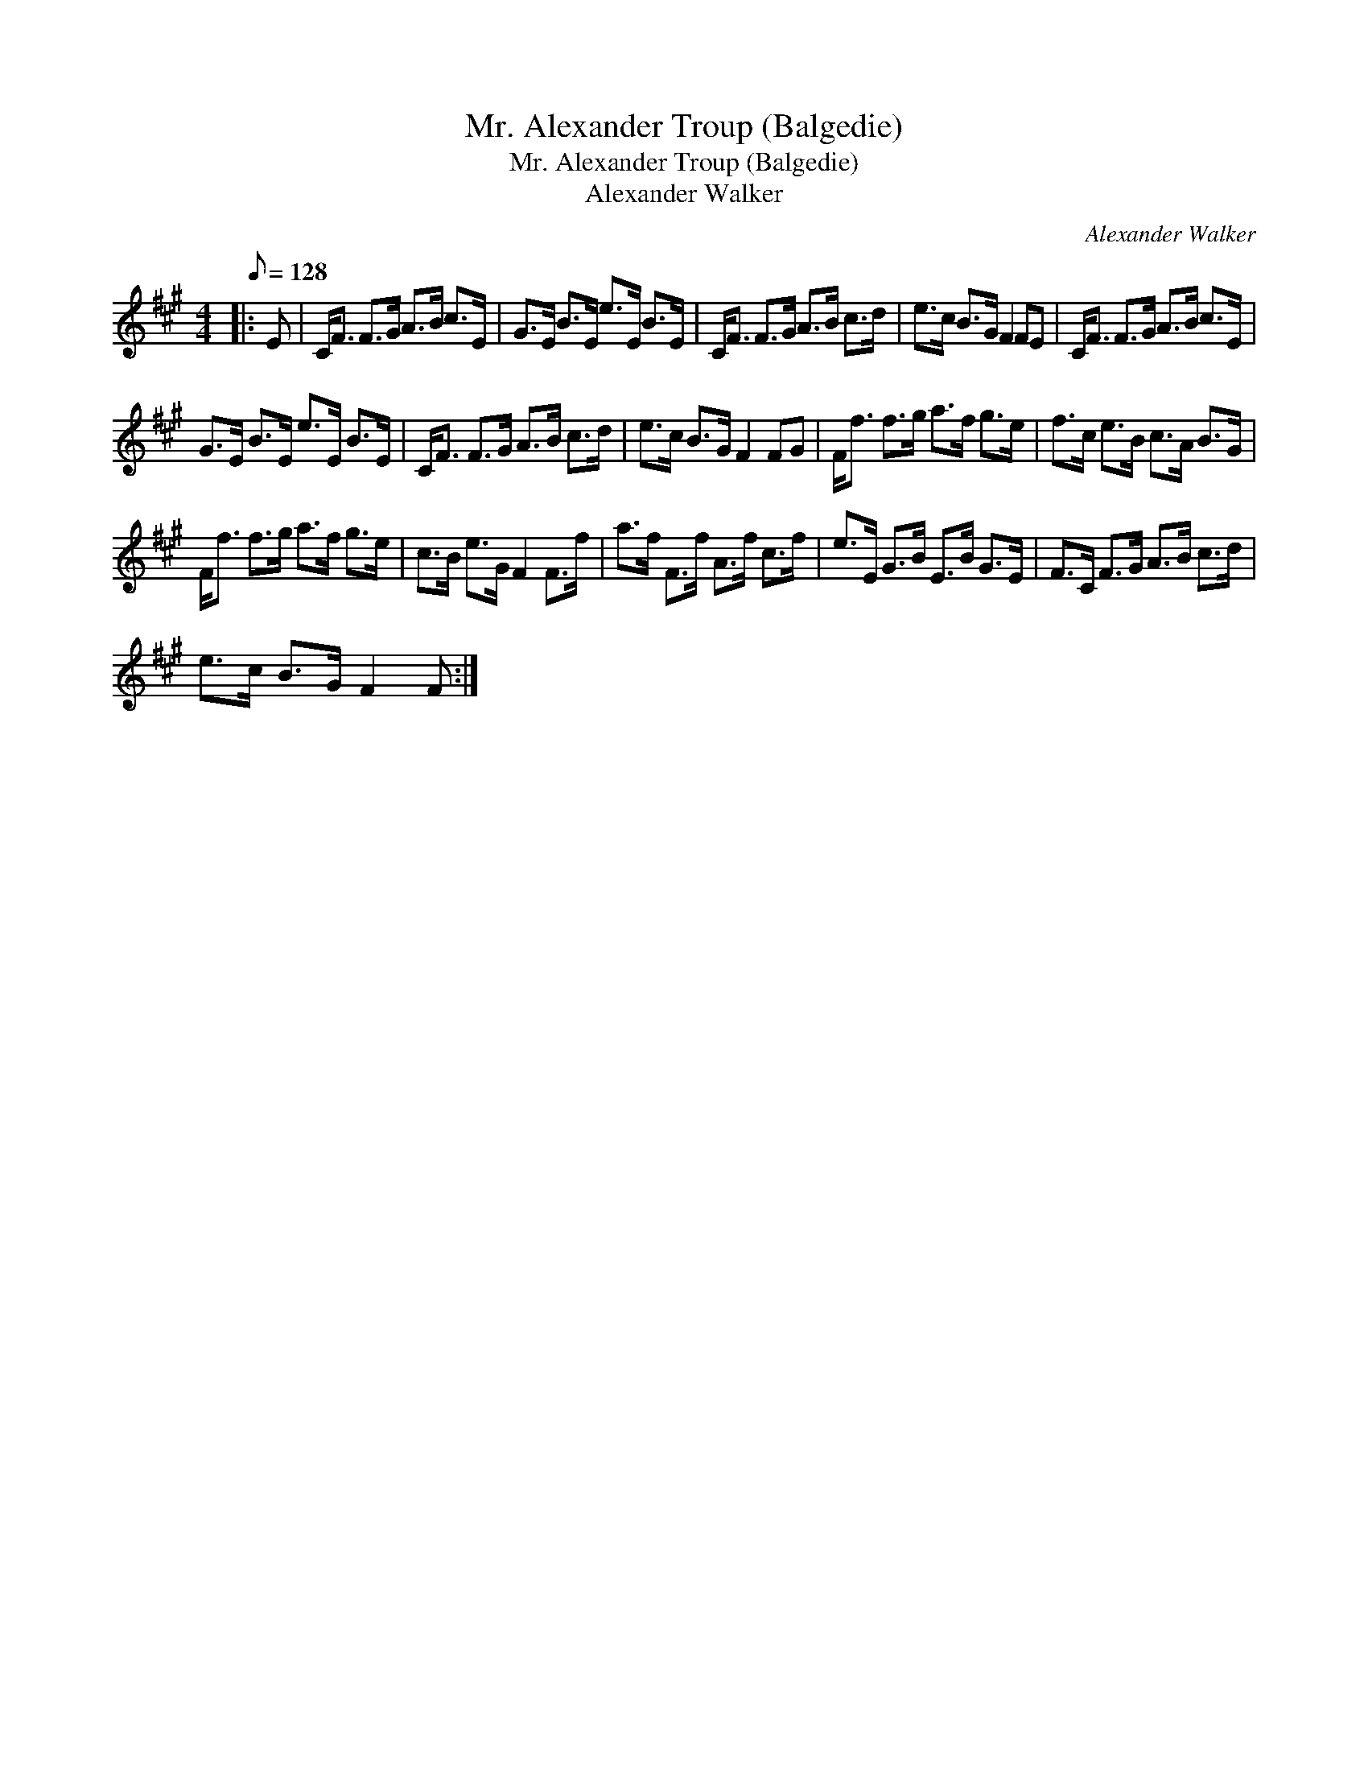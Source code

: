 X:1
T:Mr. Alexander Troup (Balgedie)
T:Mr. Alexander Troup (Balgedie)
T:Alexander Walker
C:Alexander Walker
L:1/8
Q:1/8=128
M:4/4
K:F#min
V:1 treble 
V:1
|: E | C<F F>G A>B c>E | G>E B>E e>E B>E | C<F F>G A>B c>d | e>c B>G F2 FE | C<F F>G A>B c>E | %6
 G>E B>E e>E B>E | C<F F>G A>B c>d | e>c B>G F2 FG | F<f f>g a>f g>e | f>c e>B c>A B>G | %11
 F<f f>g a>f g>e | c>B e>G F2 F>f | a>f F>f A>f c>f | e>E G>B E>B G>E | F>C F>G A>B c>d | %16
 e>c B>G F2 F :| %17


